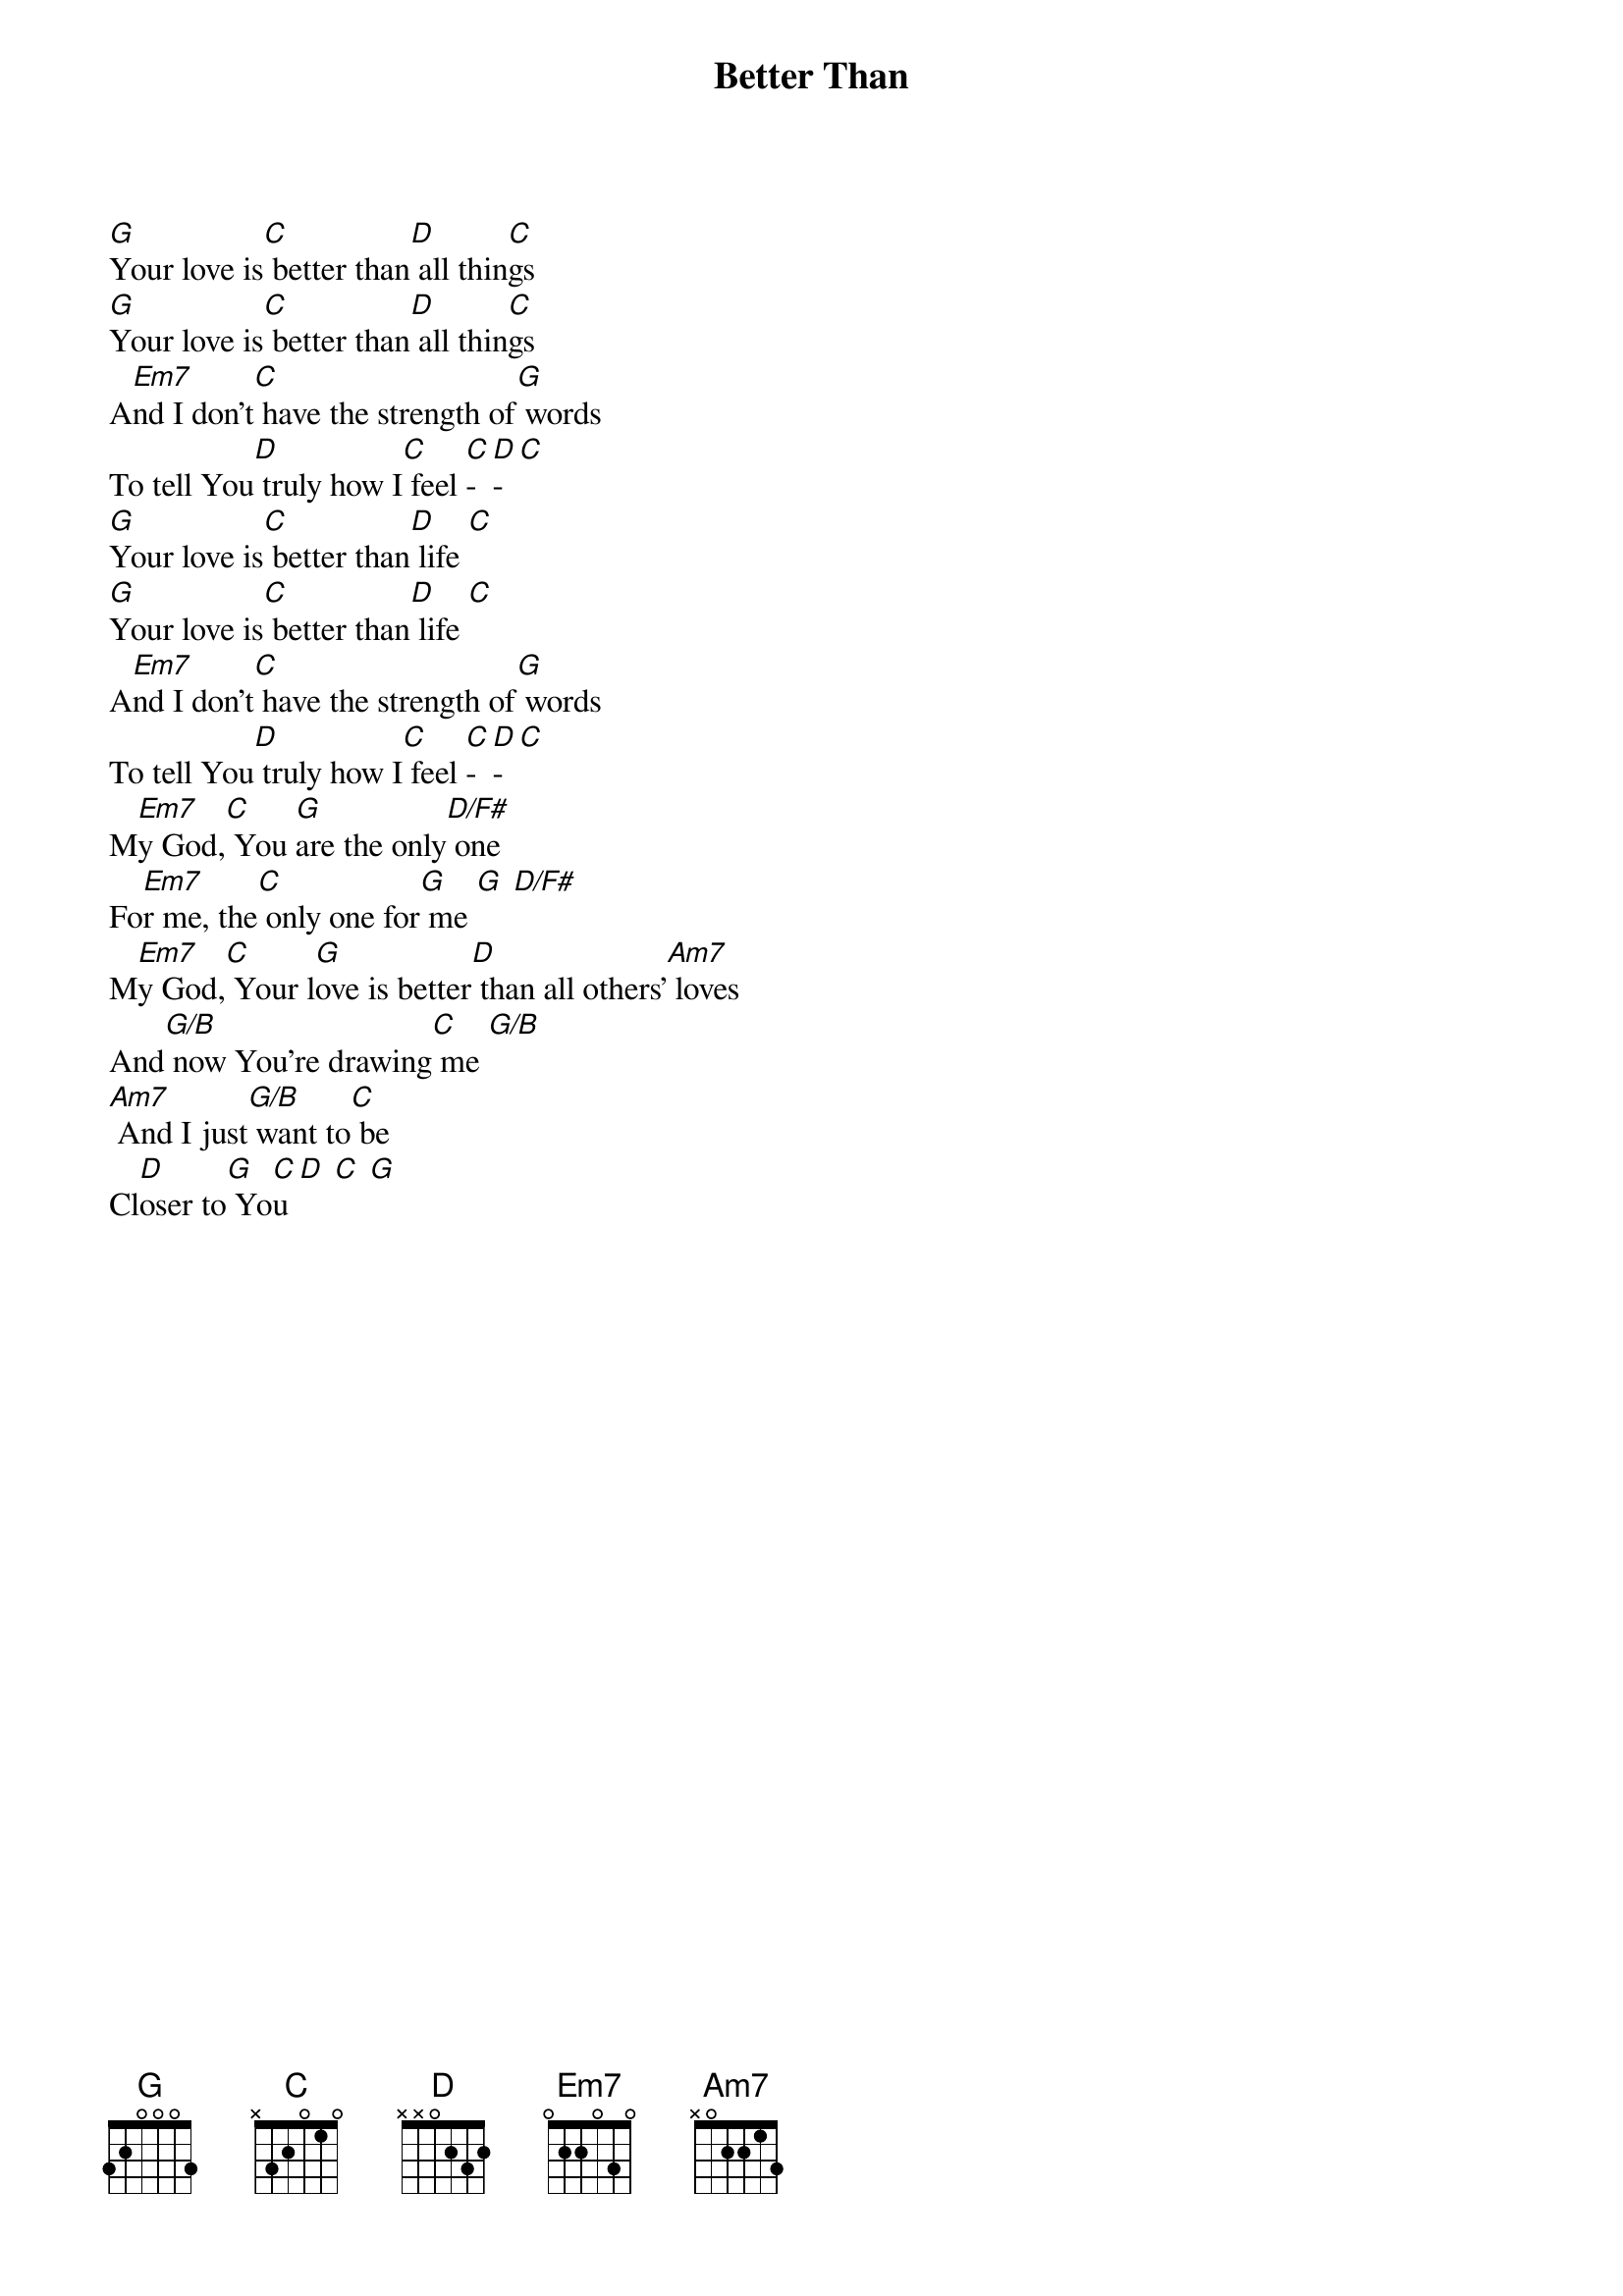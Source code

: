 {title: Better Than}
{artist: Casey Corum}
{key: G}

{start_of_verse}
[G]Your love is[C] better than[D] all thin[C]gs
[G]Your love is[C] better than[D] all thin[C]gs
A[Em7]nd I don’t[C] have the strength of[G] words
To tell You[D] truly how I[C] feel [C]-[D]-[C]
[G]Your love is[C] better than[D] life [C]
[G]Your love is[C] better than[D] life [C]
A[Em7]nd I don’t[C] have the strength of[G] words
To tell You[D] truly how I[C] feel [C]-[D]-[C]
M[Em7]y God,[C] You [G]are the only[D/F#] one
Fo[Em7]r me, the[C] only one for[G] me [G] [D/F#]
M[Em7]y God,[C] Your l[G]ove is better[D] than all others'[Am7] loves
And[G/B] now You’re drawing[C] me [G/B]
[Am7] And I just[G/B] want to[C] be
Cl[D]oser to[G] Yo[C]u [D] [C] [G]
{end_of_verse}

